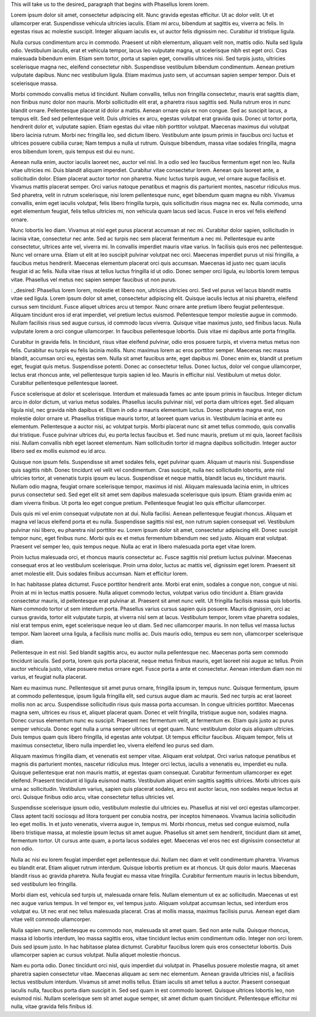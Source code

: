 This will take us to the desired_ paragraph that begins with Phasellus lorem lorem.

Lorem ipsum dolor sit amet, consectetur adipiscing elit. Nunc gravida egestas efficitur. Ut ac dolor velit. Ut et ullamcorper erat. Suspendisse vehicula ultricies iaculis. Etiam mi arcu, bibendum at sagittis eu, viverra ac felis. In egestas risus ac molestie suscipit. Integer aliquam iaculis ex, ut auctor felis dignissim nec. Curabitur id tristique ligula.

Nulla cursus condimentum arcu in commodo. Praesent ut nibh elementum, aliquam velit non, mattis odio. Nulla sed ligula odio. Vestibulum iaculis, erat et vehicula tempor, lacus leo vulputate magna, ut scelerisque nibh est eget orci. Cras malesuada bibendum enim. Etiam sem tortor, porta ut sapien eget, convallis ultrices nisi. Sed turpis justo, ultricies scelerisque magna nec, eleifend consectetur nibh. Suspendisse vestibulum bibendum condimentum. Aenean pretium vulputate dapibus. Nunc nec vestibulum ligula. Etiam maximus justo sem, ut accumsan sapien semper tempor. Duis et scelerisque massa.

Morbi commodo convallis metus id tincidunt. Nullam convallis, tellus non fringilla consectetur, mauris erat sagittis diam, non finibus nunc dolor non mauris. Morbi sollicitudin elit erat, a pharetra risus sagittis sed. Nulla rutrum eros in nunc blandit ornare. Pellentesque placerat id dolor a mattis. Aenean ornare quis ex non congue. Sed ac suscipit lacus, a tempus elit. Sed sed pellentesque velit. Duis ultricies ex arcu, egestas volutpat erat gravida quis. Donec ut tortor porta, hendrerit dolor et, vulputate sapien. Etiam egestas dui vitae nibh porttitor volutpat. Maecenas maximus dui volutpat libero lacinia rutrum. Morbi nec fringilla leo, sed dictum libero. Vestibulum ante ipsum primis in faucibus orci luctus et ultrices posuere cubilia curae; Nam tempus a nulla ut rutrum. Quisque bibendum, massa vitae sodales fringilla, magna eros bibendum lorem, quis tempus est dui eu nunc.

Aenean nulla enim, auctor iaculis laoreet nec, auctor vel nisl. In a odio sed leo faucibus fermentum eget non leo. Nulla vitae ultricies mi. Duis blandit aliquam imperdiet. Curabitur vitae consectetur lorem. Aenean quis laoreet ante, a sollicitudin dolor. Etiam placerat auctor tortor non pharetra. Nunc luctus turpis augue, vel ornare augue facilisis et. Vivamus mattis placerat semper. Orci varius natoque penatibus et magnis dis parturient montes, nascetur ridiculus mus. Sed pharetra, velit in rutrum scelerisque, nisi lorem pellentesque nunc, eget bibendum quam magna eu nibh. Vivamus convallis, enim eget iaculis volutpat, felis libero fringilla turpis, quis sollicitudin risus magna nec ex. Nulla commodo, urna eget elementum feugiat, felis tellus ultricies mi, non vehicula quam lacus sed lacus. Fusce in eros vel felis eleifend ornare.

Nunc lobortis leo diam. Vivamus at nisl eget purus placerat accumsan at nec mi. Curabitur dolor sapien, sollicitudin in lacinia vitae, consectetur nec ante. Sed ac turpis nec sem placerat fermentum a nec mi. Pellentesque eu ante consectetur, ultrices ante vel, viverra mi. In convallis imperdiet mauris vitae varius. In facilisis quis eros nec pellentesque. Nunc vel ornare urna. Etiam ut elit at leo suscipit pulvinar volutpat nec orci. Maecenas imperdiet purus ut nisi fringilla, a faucibus metus hendrerit. Maecenas elementum placerat orci quis accumsan. Maecenas id justo nec quam iaculis feugiat id ac felis. Nulla vitae risus at tellus luctus fringilla id ut odio. Donec semper orci ligula, eu lobortis lorem tempus vitae. Phasellus vel metus nec sapien semper faucibus ut non purus.

: _desired:
Phasellus lorem lorem, molestie et libero non, ultricies ultricies orci. Sed vel purus vel lacus blandit mattis vitae sed ligula. Lorem ipsum dolor sit amet, consectetur adipiscing elit. Quisque iaculis lectus at nisi pharetra, eleifend cursus sem tincidunt. Fusce aliquet ultrices arcu ut tempor. Nunc ornare ante pretium libero feugiat pellentesque. Aliquam tincidunt eros id erat imperdiet, vel pretium lectus euismod. Pellentesque tempor molestie augue in commodo. Nullam facilisis risus sed augue cursus, id commodo lacus viverra. Quisque vitae maximus justo, sed finibus lacus. Nulla vulputate lorem a orci congue ullamcorper. In faucibus pellentesque lobortis. Duis vitae mi dapibus ante porta fringilla.

Curabitur in gravida felis. In tincidunt, risus vitae eleifend pulvinar, odio eros posuere turpis, et viverra metus metus non felis. Curabitur eu turpis eu felis lacinia mollis. Nunc maximus lorem ac eros porttitor semper. Maecenas nec massa blandit, accumsan orci eu, egestas sem. Nulla sit amet faucibus ante, eget dapibus mi. Donec enim ex, blandit ut pretium eget, feugiat quis metus. Suspendisse potenti. Donec ac consectetur tellus. Donec luctus, dolor vel congue ullamcorper, lectus erat rhoncus ante, vel pellentesque turpis sapien id leo. Mauris in efficitur nisl. Vestibulum ut metus dolor. Curabitur pellentesque pellentesque laoreet.

Fusce scelerisque at dolor et scelerisque. Interdum et malesuada fames ac ante ipsum primis in faucibus. Integer dictum arcu in dolor dictum, ut varius metus sodales. Phasellus iaculis pulvinar nisl, vel porta diam ultrices eget. Sed aliquam ligula nisl, nec gravida nibh dapibus et. Etiam in odio a mauris elementum luctus. Donec pharetra magna erat, non molestie dolor ornare ut. Phasellus tristique mauris tortor, at laoreet quam varius in. Vestibulum lacinia et ante eu elementum. Pellentesque a auctor nisi, ac volutpat turpis. Morbi placerat nunc sit amet tellus commodo, quis convallis dui tristique. Fusce pulvinar ultrices dui, eu porta lectus faucibus et. Sed nunc mauris, pretium ut mi quis, laoreet facilisis nisi. Nullam convallis nibh eget laoreet elementum. Nam sollicitudin tortor id magna dapibus sollicitudin. Integer auctor libero sed ex mollis euismod eu id arcu.

Quisque non ipsum felis. Suspendisse sit amet sodales felis, eget pulvinar quam. Aliquam ut mauris nisi. Suspendisse quis sagittis nibh. Donec tincidunt vel velit vel condimentum. Cras suscipit, nulla nec sollicitudin lobortis, ante nisl ultricies tortor, at venenatis turpis ipsum eu lacus. Suspendisse et neque mattis, blandit lacus eu, tincidunt mauris. Nullam odio magna, feugiat ornare scelerisque tempor, maximus id nisl. Aliquam malesuada lacinia enim, in ultrices purus consectetur sed. Sed eget elit sit amet sem dapibus malesuada scelerisque quis ipsum. Etiam gravida enim ac diam viverra finibus. Ut porta leo eget congue pretium. Pellentesque feugiat leo quis efficitur ullamcorper.

Duis quis mi vel enim consequat vulputate non at dui. Nulla facilisi. Aenean pellentesque feugiat rhoncus. Aliquam et magna vel lacus eleifend porta et eu nulla. Suspendisse sagittis nisl est, non rutrum sapien consequat vel. Vestibulum pulvinar nisi libero, eu pharetra nisl porttitor eu. Lorem ipsum dolor sit amet, consectetur adipiscing elit. Donec suscipit tempor nunc, eget finibus nunc. Morbi quis ex et metus fermentum bibendum nec sed justo. Aliquam erat volutpat. Praesent vel semper leo, quis tempus neque. Nulla ac erat in libero malesuada porta eget vitae lorem.

Proin luctus malesuada orci, et rhoncus mauris consectetur ac. Fusce sagittis nisl pretium luctus pulvinar. Maecenas consequat eros at leo vestibulum scelerisque. Proin urna dolor, luctus ac mattis vel, dignissim eget lorem. Praesent sit amet molestie elit. Duis sodales finibus accumsan. Nam et efficitur lorem.

In hac habitasse platea dictumst. Fusce porttitor hendrerit ante. Morbi erat enim, sodales a congue non, congue ut nisi. Proin at mi in lectus mattis posuere. Nulla aliquet commodo lectus, volutpat varius odio tincidunt a. Etiam gravida consectetur mauris, id pellentesque erat pulvinar at. Praesent sit amet nunc velit. Ut fringilla facilisis massa quis lobortis. Nam commodo tortor ut sem interdum porta. Phasellus varius cursus sapien quis posuere. Mauris dignissim, orci ac cursus gravida, tortor elit vulputate turpis, at viverra nisl sem at lacus. Vestibulum tempor, lorem vitae pharetra sodales, nisl erat tempus enim, eget scelerisque neque leo ut diam. Sed nec ullamcorper mauris. In non tellus vel massa luctus tempor. Nam laoreet urna ligula, a facilisis nunc mollis ac. Duis mauris odio, tempus eu sem non, ullamcorper scelerisque diam.

Pellentesque in est nisl. Sed blandit sagittis arcu, eu auctor nulla pellentesque nec. Maecenas porta sem commodo tincidunt iaculis. Sed porta, lorem quis porta placerat, neque metus finibus mauris, eget laoreet nisi augue ac tellus. Proin auctor vehicula justo, vitae posuere metus ornare eget. Fusce porta a ante et consectetur. Aenean interdum diam non mi varius, et feugiat nulla placerat.

Nam eu maximus nunc. Pellentesque sit amet purus ornare, fringilla ipsum in, tempus nunc. Quisque fermentum, ipsum at commodo pellentesque, ipsum ligula fringilla elit, sed cursus augue diam ac mauris. Sed nec turpis ac erat laoreet mollis non ac arcu. Suspendisse sollicitudin risus quis massa porta accumsan. In congue ultricies porttitor. Maecenas magna sem, ultrices eu risus et, aliquet placerat quam. Donec et velit fringilla, tristique augue non, sodales magna. Donec cursus elementum nunc eu suscipit. Praesent nec fermentum velit, at fermentum ex. Etiam quis justo ac purus semper vehicula. Donec eget nulla a urna semper ultrices ut eget quam. Nunc vestibulum dolor quis aliquam ultricies. Duis tempus quam quis libero fringilla, id egestas ante volutpat. Ut tempus efficitur faucibus. Aliquam tempor, felis ut maximus consectetur, libero nulla imperdiet leo, viverra eleifend leo purus sed diam.

Aliquam maximus fringilla diam, et venenatis est semper vitae. Aliquam erat volutpat. Orci varius natoque penatibus et magnis dis parturient montes, nascetur ridiculus mus. Integer orci lectus, iaculis a venenatis eu, imperdiet eu nulla. Quisque pellentesque erat non mauris mattis, at egestas quam consequat. Curabitur fermentum ullamcorper ex eget eleifend. Praesent tincidunt id ligula euismod mattis. Vestibulum aliquet enim sagittis sagittis ultrices. Morbi ultrices quis urna ac sollicitudin. Vestibulum varius, sapien quis placerat sodales, arcu est auctor lacus, non sodales neque lectus at orci. Quisque finibus odio arcu, vitae consectetur tellus ultricies vel.

Suspendisse scelerisque ipsum odio, vestibulum molestie dui ultricies eu. Phasellus at nisi vel orci egestas ullamcorper. Class aptent taciti sociosqu ad litora torquent per conubia nostra, per inceptos himenaeos. Vivamus lacinia sollicitudin leo eget mollis. In et justo venenatis, viverra augue in, tempus mi. Morbi rhoncus, metus sed congue euismod, nulla libero tristique massa, at molestie ipsum lectus sit amet augue. Phasellus sit amet sem hendrerit, tincidunt diam sit amet, fermentum tortor. Ut cursus ante quam, a porta lacus sodales eget. Maecenas vel eros nec est dignissim consectetur at non odio.

Nulla ac nisi eu lorem feugiat imperdiet eget pellentesque dui. Nullam nec diam et velit condimentum pharetra. Vivamus eu blandit erat. Etiam aliquet rutrum interdum. Quisque lobortis pretium ex at rhoncus. Ut quis dolor mauris. Maecenas blandit risus ac gravida pharetra. Nulla feugiat eu massa vitae fringilla. Curabitur fermentum mauris in lectus bibendum, sed vestibulum leo fringilla.

Morbi diam est, vehicula sed turpis ut, malesuada ornare felis. Nullam elementum ut ex ac sollicitudin. Maecenas ut est nec augue varius tempus. In vel tempor ex, vel tempus justo. Aliquam volutpat accumsan lectus, sed interdum eros volutpat eu. Ut nec erat nec tellus malesuada placerat. Cras at mollis massa, maximus facilisis purus. Aenean eget diam vitae velit commodo ullamcorper.

Nulla sapien nunc, pellentesque eu commodo non, malesuada sit amet quam. Sed non ante nulla. Quisque rhoncus, massa id lobortis interdum, leo massa sagittis eros, vitae tincidunt lectus enim condimentum odio. Integer non orci lorem. Duis sed ipsum justo. In hac habitasse platea dictumst. Curabitur faucibus lorem quis eros consectetur lobortis. Duis ullamcorper sapien ac cursus volutpat. Nulla aliquet molestie rhoncus.

Nam eu porta odio. Donec tincidunt orci nisl, quis imperdiet dui volutpat in. Phasellus posuere molestie magna, sit amet pharetra sapien consectetur vitae. Maecenas aliquam ac sem nec elementum. Aenean gravida ultricies nisl, a facilisis lectus vestibulum interdum. Vivamus sit amet mollis tellus. Etiam iaculis sit amet tellus a auctor. Praesent consequat iaculis nulla, faucibus porta diam suscipit in. Sed sed quam in est commodo laoreet. Quisque ultrices lobortis leo, non euismod nisi. Nullam scelerisque sem sit amet augue semper, sit amet dictum quam tincidunt. Pellentesque efficitur mi nulla, vitae gravida felis finibus id.
